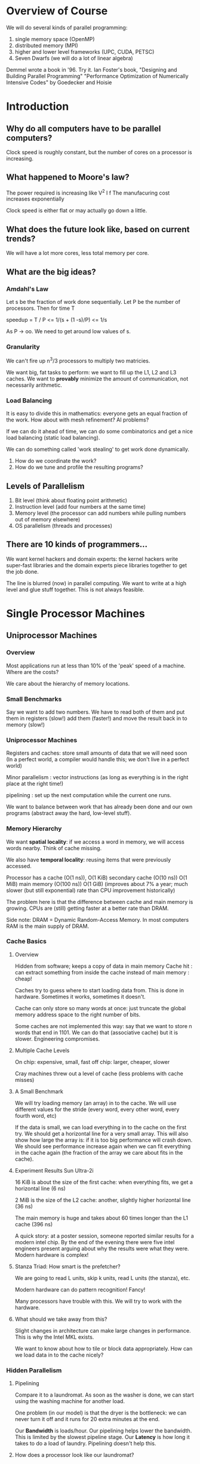 * Overview of Course
  We will do several kinds of parallel programming:
  1. single memory space (OpenMP)
  2. distributed memory (MPI)
  3. higher and lower level frameworks (UPC, CUDA, PETSC)
  4. Seven Dwarfs (we will do a lot of linear algebra)

  Demmel wrote a book in '96. Try it.
  Ian Foster's book, "Designing and Building Parallel Programming"
  "Performance Optimization of Numerically Intensive Codes" by Goedecker and Hoisie
* Introduction
** Why do all computers have to be parallel computers?
   Clock speed is roughly constant, but the number of cores on a processor is
   increasing.
** What happened to Moore's law?
   The power required is increasing like V^2 I f
   The manufacuring cost increases exponentially

   Clock speed is either flat or may actually go down a little.
** What does the future look like, based on current trends?
   We will have a lot more cores, less total memory per core.
** What are the big ideas?
*** Amdahl's Law
    Let s be the fraction of work done sequentially. Let P be the number of
    processors. Then for time T

    speedup = T / P
           <= 1/(s + (1 -s)/P)
           <= 1/s

    As P -> oo. We need to get around low values of s.
*** Granularity
    We can't fire up n^3/3 processors to multiply two matricies.

    We want big, fat tasks to perform: we want to fill up the L1, L2 and L3
    caches. We want to *provably* minimize the amount of communication, not
    necessarily arithmetic.
*** Load Balancing
    It is easy to divide this in mathematics: everyone gets an equal fraction of
    the work. How about with mesh refinement? AI problems?

    If we can do it ahead of time, we can do some combinatorics and get a nice
    load balancing (static load balancing).

    We can do something called 'work stealing' to get work done dynamically.
    5. How do we coordinate the work?
    6. How do we tune and profile the resulting programs?
** Levels of Parallelism
   1. Bit level (think about floating point arithmetic)
   2. Instruction level (add four numbers at the same time)
   3. Memory level (the processor can add numbers while pulling numbers out of
      memory elsewhere)
   4. OS parallelism (threads and processes)
** There are 10 kinds of programmers...
   We want kernel hackers and domain experts: the kernel hackers write
   super-fast libraries and the domain experts piece libraries together to get
   the job done.

   The line is blurred (now) in parallel computing. We want to write at a high
   level and glue stuff together. This is not always feasible.
* Single Processor Machines
** Uniprocessor Machines
*** Overview
    Most applications run at less than 10% of the 'peak' speed of a machine.
    Where are the costs?

    We care about the hierarchy of memory locations.
*** Small Benchmarks
    Say we want to add two numbers. We have to read both of them and put them in
    registers (slow!) add them (faster!) and move the result back in to memory (slow!)
*** Uniprocessor Machines
    Registers and caches: store small amounts of data that we will need soon
    (In a perfect world, a compiler would handle this; we don't live in a
    perfect world)

    Minor parallelism : vector instructions (as long as everything is in the
    right place at the right time!)

    pipelining : set up the next computation while the current one runs.

    We want to balance between work that has already been done and our own
    programs (abstract away the hard, low-level stuff).
*** Memory Hierarchy
    We want *spatial locality*: if we access a word in memory, we will access
    words nearby. Think of cache missing.

    We also have *temporal locality*: reusing items that were previously
    accessed.

    Processor has a cache (O(1 ns)), O(1 KiB)
    secondary cache (O(10 ns)) O(1 MiB)
    main memory (O(100 ns)) O(1 GiB) (improves about 7% a year; much slower (but
    still exponential) rate than CPU improvement historically)

    The problem here is that the difference between cache and main memory is
    growing. CPUs are (still) getting faster at a better rate than DRAM.

    Side note: DRAM = Dynamic Random-Access Memory. In most computers RAM is the
    main supply of DRAM.
*** Cache Basics
**** Overview
     Hidden from software; keeps a copy of data in main memory
     Cache hit : can extract something from inside the cache instead of main
     memory : cheap!

     Caches try to guess where to start loading data from. This is done in
     hardware. Sometimes it works, sometimes it doesn't.

     Cache can only store so many words at once: just truncate the global memory
     address space to the right number of bits.

     Some caches are not implemented this way: say that we want to store n words
     that end in 1101. We can do that (associative cache) but it is
     slower. Engineering compromises.
**** Multiple Cache Levels
     On chip: expensive, small, fast
     off chip: larger, cheaper, slower

     Cray machines threw out a level of cache (less problems with cache misses)
**** A Small Benchmark
     We will try loading memory (an array) in to the cache. We will use
     different values for the stride (every word, every other word, every fourth
     word, etc)

     If the data is small, we can load everything in to the cache on the first
     try. We should get a horizontal line for a very small array. This will also
     show how large the array is: if it is too big performance will crash
     down. We should see performance increase again when we can fit everything
     in the cache again (the fraction of the array we care about fits in the
     cache).
**** Experiment Results Sun Ultra-2i
     16 KiB is about the size of the first cache: when everything fits, we get a
     horizontal line (6 ns)

     2 MiB is the size of the L2 cache: another, slightly higher horizontal
     line (36 ns)

     The main memory is huge and takes about 60 times longer than the L1 cache
     (396 ns)

     A quick story: at a poster session, someone reported similar results for a
     modern intel chip. By the end of the evening there were five intel
     engineers present arguing about why the results were what they were. Modern
     hardware is complex!
**** Stanza Triad: How smart is the prefetcher?
     We are going to read L units, skip k units, read L units (the stanza), etc.

     Modern hardware can do pattern recognition! Fancy!

     Many processors have trouble with this. We will try to work with the
     hardware.
**** What should we take away from this?
     Slight changes in architecture can make large changes in performance. This
     is why the Intel MKL exists.

     We want to know about how to tile or block data appropriately. How can we
     load data in to the cache nicely?
*** Hidden Parallelism
**** Pipelining
     Compare it to a laundromat. As soon as the washer is done, we can start
     using the washing machine for another load.

     One problem (in our model) is that the dryer is the bottleneck: we can
     never turn it off and it runs for 20 extra minutes at the end.

     Our *Bandwidth* is loads/hour. Our pipelining helps lower the
     bandwidth. This is limited by the slowest pipeline stage.
     Our *Latency* is how long it takes to do a load of laundry. Pipelining
     doesn't help this.
**** How does a processor look like our laundromat?
     1. Go to the memory (hopefully cache) and get an instruction; decode the
        instruction.
     2. Get the necessary data for the instruction.
     3. Do the instruction! We may have to compute an address.
     4. Do any necessary memory access from the third step.
     5. Save the result to memory.
**** SSE and SSE2 (Intel) Instructions
     SIMD: single instruction, multiple data. We can do four 'plus' operations
     at the same time.

     SSE2: handle 16 bytes at a time. If we want floats, we can do four; for
     doubles, two.

     This only works when things are nicely lined up in memory (things end in a
     zero).
**** FMA Instructions
     Fused Multiply-Add : x = y + c*z; a common linear algebra operation
     (accumulate a dot product).

     We have to work *with* the compiler to get this stuff to run right.
*** Matrix Multiplication
**** Why?
     Shows up everywhere in linear algebra
     The inner loop for Gaussian elimination is this. This takes up the majority
     of the time in most benchmarks.
**** Naive 3 nested loops versus all (on a Sun Ultra-1/170)
     Naive : 20 / 330 MFlops
     Best  : about 270/330 MFlops
**** Matrix Storage
     Note that we need to access the rows of one matrix and the columns of the
     other. Bah.
**** Our simple model to optimize
     Assume that we cannot fit everything in to fast memory.

     We must add the number of floating point operations to the number of memory
     operations. This largely depends on the hardware.

     For matrix-vector multiply: we spend about 8x as long taking things out of
     memory as we do using floating point arithmetic.

     In practice, this simple model does a good job approximating how well DGEMV
     performs (but DGEMV performs a little better than we predict).
**** Where does the naive algorithm run in to trouble?
     If we cache mix, we are in trouble. If we have TLB miss, we have even worse
     trouble. We can miss the page and then it seeks to the disk!
**** Tiled Multiplier
     Let A, B, and C be tiled matricies of b x b subblocks.

     Importantly: we can tune the size of the blocks to the sizes of our cache!
     We want to fit three blocks in to a cache at once.
**** Computational Intensity
     Number of flops divided by number of slow memory accesses
** Getting Past the Hardware
*** General Ideas
    We want to minimize time spent accessing slow memory.
    How may we decompose an application in to simple steps (like matmul?)
    Layers:
    + Applications
    + Algorithms
    + Software Tools
    + Hardware model
*** Hong and Kung Theorem
    A lower bound on the amount of data communicated by matmul: the number of
    words moved between fast and slow memory (cache and dram) is
    O(n^3/Mfast^(1/2)): equivalent for disk to dram.
*** BLAS
    Industry standard interface. It is recommended!

    The first homework assignment will involve reinventing BLAS a little.

    DGEMM is a lot more efficient than DGEMV! Better memory usage.
*** Cache Oblivious Algorithms
    We want to minimize the traffic between hierarchies. We don't need to know
    how many levels or how big!

    For example: by recursive matrix multiplication, we can break a matrix in to
    four submatricies and recur. Claim: this algorithm minimizes communication
    regardless of matrix or cache size.

    For the first split, we are going to call the subroutine eight times with
    smaller matricies. If we calculate the number of words moved between slow
    and fast, we get n^3/O(sqrt(Mfast)).

    The usual approach is to write an 8x8 or 64x64 'microkernel' to cut off the
    recursion. This gives us about 2/3rds of the peak (DGEMM is closer to 95%).
*** Recursive data structures
    We want submatricies to be continuous! How can we do that? From analysis:
    use a Z-Morton Ordering. This uses space-filling curves. It is a lot faster
    but can be a pain to deal with.
*** Matrix Multiply Algorithms
    Strassen's: Asymptotic limit O(n^(2.81)); we want to use fewer
    multiplies. We can use the typical divide and conquer algorithm, but with 7
    matrix multiplies instead of 8 (log_2(7) instead of log_2(8)).

    Coppersmith & Winograd, 2.376
    Williams, 2.373

    There is a possibility of a O(n^{2 + epsilon}) algorithm. All of these can
    be stabilized. This result came from group theory (Cohn, Umans, Kleinberg,
    2003).

    We can do everything else in Linear Algebra by the same techniques.
** Tuning Code In Practice
*** Work
    Tuning code can be tedious. We are only running at 7% of peak by
    default. Some blocking gives us 14%. We can do 'other stuff' to get up to
    about 60%.
*** Automating the search
    Can we write a computer program that generates a lot of different versions
    and then pick the fastest one? Yes! (A former student of this class did
    this).

    We can pick a lot of parameters:
    + block size
    + unrolling (help the compiler!)
    + remove false dependencies (use restrict pointers)
    + fiddling with compiler flags
    + copy optimization: should we store things differently in memory?

    We get about the same speed for ATLAS as for vendor tuned code.

    The main goal is to get arithmetical_operations / words_moved maximized.
*** Summary
    + Details of the machine are important.
    + Processors hide some parallelism.
    + Memories have hierarchy; communication is a big cost.
    + We want locality. Cache oblivious algorithms are nice.
* Parallel Machines and Models
** Models
   + Shared memory, shared address space (hardware and software)
   + message passing (every process has its own private information)
   + data parallel (can we do thousands of adds at the same time?)
   + clusters (high performance wiring)
   + grid (the Internet)

   Hopefully the parallel machine is not coupled to the programming
   model. Historically these were tightly coupled.
** Generic architecture
   A lot of processors, a lot of memory, and something that connects everything
   together.

   Does everyone talk to everyone? How do we share data? How do we synchronize?
   What are the atomic (indivisible) operations?
** A simple example
*** Overview: a map and reduce scenario
    foldl (+) $ map f A; where does A live? is it partitioned? What does each
    processor do? How do we get a single sum?
*** Shared memory
    think openMP. We can create some number of threads at runtime. Each thread
    gets local stuff.

    The memory is divided in to num_threads + 1 places: shared memory and
    thread-specific memory.

    We will assume that num_threads << num_threads.
*** What does the code look like?
    fork(sum, a[0:n/2 - 1]); // create a thread that runs 'sum'
    sum(a[n/2, n-1]);        // run the sum

    if both of these use the same static integer s to hold the partial sum, then
    the answer is indeterminant. This is sometimes called a 'race' condition
    (who can get to s first?)

    If we compile this: each thread will look at s, make a local copy (in its
    register) and then put the new value back.

    Any interleaving is possible! We only know that the instructions in each
    thread will execute chronologically. We don't know how threads execute
    relative to each other.

    We are going to get around this problem by forming a partial sum per thread
    and then using a lock on s. Only one thread is allowed to access s at
    once. We want to minimize the number of locks.
** Atomic operations
   What things can *not* be interrupted? In our case, s += ... is not
   atomic. Numbers are atomic (we cannot get part of a number).

   Reading or writing single variables is atomic (we can't split it up).
** Shared Memory (1a)
*** Overview
    Basic for a laptop; called SMP (symmetric multiprocessor) parallelism.

    There is exactly one address space. This doesn't scale very well (the bus
    will go crazy); the bus is a big bottleneck. In fact, anything that is
    shared is a bottleneck. Every access may cause the bus to talk to everyone
    else.
*** Experiment: An Embarassingly Parallel Problem
    If we share *nothing* then we should go twice as fast.

    The bus turns in to a bottleneck; each thread is trying to access a lot of
    data that is in DRAM.
** Other Shared Memory (1b)
*** Overview
    We have a multithreaded processor; multiple thread contexts without full
    processors.

    One thread can go fetch from memory while another is computing.
*** Eldorado Processor (old Cray box)
    This requires a lot of hardware reorganization.

    Say there are four programs; one is sequential, one does 2 things, another
    does N things, etc. We don't want to give each process a processor.

    If we have four cores (each can handle 16 threads) we keep the serial code
    on one core, map the N core problem across as many as we can, put the
    2-thread program on just one, etc.
** Distributed Shared Memory
*** Overview
    We have multiple memory banks and multiple buses. However, the memory is
    still shared (location 37 is exactly one place).

    This scales all right (does well up to 512 processors).
** Message Passing
*** Introduction
    This is the dominant model for large machines.

    We use a standardized protocol (MPI) to send information. A message consists
    of two parts: we send a value and then the receiver signals that they got
    it.

    We can hang (like if we have phones and get a busy signal!) if two computers
    are waiting to receive from eachother.

    This is a solved problem; there are many solutions in the MPI standard
    library.

    MPI will also run nicely on a small, shared-memory machine if we set it up
    right.
*** How about a machine with several cores per node?
    MPI across nodes, shared memory on a node. The only way to communicate is by
    passing and receiving messages.
*** Beowulf
    This was a turnaround in parallel computing; people buy cheap, commodity
    hardware and glue it together rather than buying special-purchase hardware.

    All that was needed was some message passing software (1994). This is now
    the dominant (80%+) architecture for top 500 machines.

    In 2005, fancy new computers were made by cell processors (playstation
    3). More recently, people have used GPUs.
*** Internet Machines (SETI@Home, FOLD@Home)
    People download satellite data and image processing software to analyze
    locally. The communication is very low. This is much larger than any
    supercomputer, but needs no communication
** Global Address Space
   UPC, Co-Array Fortran, Titanium, Chapel? This makes it easier to program than
   MPI paradigms.

   This makes the code look like there is one address space; some lookups are
   fast, others are slow
** Data Parallel
*** Overview
    Say we have A = B + C; this should be done automatically in parallel. The
    language allows us to ignore parallelism, but we need to be aware of it
*** Machine Details
    SIMD system: one master processor, many 'slave' processors. Originally the
    compiler was responsible for managing the memory

    Vector machines: like GPUs, but older. Could add whole registers together:
    architecture deals with exact details.

    This died out for awhile (use commodity hardware instead) but it is coming
    back (SSE2). GPUs do it on a huge scale (thousands, instead of 4). The
    economics have swung back in the favor of vector machines.

    The reason for this is that the difference between clock speed and network
    speed increased; in the days of Beowulf, processors were 10x faster than the
    network; now they are 100x faster. Nowadays we have things like the Cray X1.
*** How does SIMD vary from vector machines?
    SIMD is the general idea; vector machines were the old Cray boxes that could
    add 64 numbers at once or whatever.

    The GPU people invented new terminology for the old stuff (vector).
*** How does this work in practice?
    Communication costs are harder to avoid with commodity hardware.
** Hybrid Machines
*** Overview
    All machines do a little of everything. People throw GPUs on nodes, etc.
*** Programming Models
    + Assume that the machine has no hierarchy: use MPI on every level (between
      machines and between threads)
    + Use all the hardware: painful and difficult, but better use of hardware.
*** GPUs and Clouds
    GPU is all about data parallel. NVIDIA code is called CUDA, but the emerging
    standard seems to be openCL.

    GPUs suffer a lot from Amdahls law.

    Cloud computing: started with MapReduce to manage huge amounts of
    hardware. Hadoop is a bit more general.
** What do we really want?
   + Low communication
   + Good locality

   These depend greatly on the problem
* Parallelism in Simulations
** Levels
   + Application, broken in to parts
   + Algorithm
   + Software
   + Hardware

   We will talk about the applications and try to break them down. For
   scientific applications they break down along similar lines. Data locality
   also occurs naturally.
** Where can we gain parallelism?
   Things that are far away tend to be easy to model. Far away billiard balls
   won't collide.
** Basic kinds of simulation
   + Discrete systems: time is discrete, items are discrete. Think Conway.
   + Particle systems: time is continuous, items are discrete. Think circuits,
     particles, or pinball
   + Lumped variables (ODEs): Spice, structual mechanics, etc.
   + Continuous and continuous (PDEs): everything is continuous.

   Typically, something falls in to a combination.
** Example: circuits
   + instruction level
   + cycle level
   + switch level
   + circuit level
   + device level

   Some applications need very different levels.
** Sharks and Fish
   Rules for movement, breeding, death; forces between creatures and more.
*** Discrete Event Systems
    For discrete systems, we use *transition functions*: calculate the next step
    based on the previous step.

    Synchronous: everyone moves at the same time.
    Asynchronous: no state change unless neighbor changes. Think Conway.

    This is a good candidate for *domain decomposition*: we can split up the
    work among the processors by decomposing the grids. We will do local
    computations, wait until everyone is done (a 'barrier'), and then we extend
    data with neighbors.
*** Graphs and Circuits
    A *circuit* is a graph made up of subcircuits connected by wires.

    Graph partitioning is hard. It is easy for meshes, fortunately.
*** Sharks & Fish With Loosely Connected Ponds
    We don't want to synchronize unless we have to. We should only update if an
    *event* occurs.

    There are two ways to handle this.
    1. We can have conservative simulation: only simulate up to the time stamp
       of inputs.
    2. We can speculate: assume no new events will occur and keep simulating. We
       will need to back up if an event occurs in the past and resimulate.

    Deadlocks can occur. Suppose that the three ponds form a circuit 1 -> 2 -> 3
    -> 1. If no one updates past t0, then everyone is stuck (a deadlock). A node
    can send a message to its neighbors to ask if they are stuck, so on and so
    forth. If everyone is stuck, then we can move forward.
** Forces in Particle Systems
   Electric fields, Van der Waals, elliptic operators.

   For forces on itself: embarassingly parallel. Not a problem.

   Collisions: only need nearest neighbors.
** Division by Quad Trees
   We don't really want to divide just by taking the domain and dividing it in
   to N equal squares. We should do something smarter. We divide every square in
   to four blocks until the number of items in a block is some known constant.
** Far-Field Forces
   For inverse square laws we need to have everything communicate with
   everything.

   One way: do your own calculations, then pass your own particles in a
   round-robin fashion.

   Another: move things to a regular mesh and solve the relevant Poisson
   problem.

   Another: multigrid or FFT.

   Another: compute the center of mass.
** ODEs and DAEs
   Kirchoff: classic DAE.

   Most of these problems are very sparse (unlike n-body, where everyone needs
   to talk to everyone).
** Eigensolvers
   What are the modes of vibration of some item? We can determine this by
   calculating the eigenvalues (resonant frequencies) of the structure.
* Parallel Programming
** Introduction
   Pthreads is the standard, low level, heavyweight.
   OpenMP is more standard for parallel for-loops.
** Common notation
   + cobegin/coend: run every line in the block in parallel. Synchronise at coend.
   + fork/join: create a new thread and run some process. join by waiting until
     the thread returns.
   + futures: v = future(job1(a1)); we don't need the value right away, so
     compute it elsewhere.

   for synchronisation:
   + barrier: all threads wait for each other at this point. Barriers can be
     relative.
   + mutex (mutual exclusion): also called locks; only one thread can access
     something at a time. Semaphores let N threads access something at once.
** POSIX threads
   Pthreads is the classic. There is no communication, just shared threads.

   int pthread_create(pthread_t *, const pthread_attr_t *, void * (*) (void *),
   void *) : very general call.

   example:
   errorcode = pthread_create(&thread_id, &thread_attribute, &thread_fun, *fun_arg)

   thread_id : thread id or handle
   thread_attribute : attributes (like max stack size)
   thread_fun : function to be run. Takes and returns void*.
   fun_arg : arguments to be passed.
   errorcode: error number.
** More Pthread stuff
   pthread_yield() : causes thread to relinquish CPU.
   pthread_exit()  : exit thread, pass value to joining thread
   pthread_join()  : wait for a given thread to finish, place the exit value in
                     a specified pointer.
** Transactional Memory
   Do we have hardware support for marking memory as 'in progress' or not?
** OpenMP
   Can we get "hheelllloo,,  wwoorrlldd"? No. stdout has locks.

   OpenMP does not *need* to be implemented on top of pthreads. It can be
   significantly faster due to compile-time work (everything for pthreads is at
   runtime). Thread creation is heavy.
** Trees?
*** Performing operations in logarithmic time
    We want to compute a function of n variables in log n time; think 'summation
    of n integers'. We will do this in a binary tree.

    One way to think about this: we may *reduce* a list of n entries in log n
    operations. We start with n entries. After one round we have n/2, then n/4,
    etc; total number of steps grows logarithmically.

    This also applies to *broadcasting*: we can do this in log n steps instead
    of n steps.
* Architectures
** Modern stuff
   One big, fat processor won't cut it anymore. The Top50 machines are about
   half MPP (specialized interconnect network) and half off the shelf clusters
   (ethernet?)

